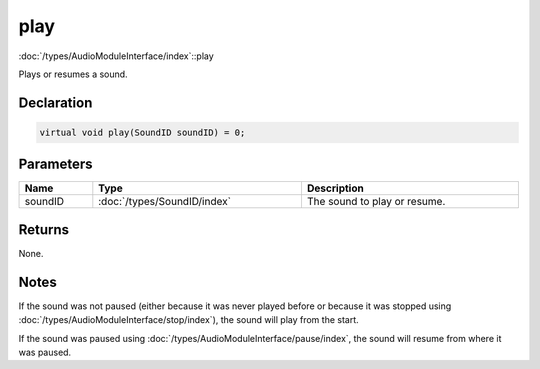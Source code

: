 
play
====

:doc:`/types/AudioModuleInterface/index`::play

Plays or resumes a sound.

Declaration
-----------

.. code-block:: cpp

	virtual void play(SoundID soundID) = 0;

Parameters
----------

.. list-table::
	:width: 100%
	:header-rows: 1
	:class: code-table

	* - Name
	  - Type
	  - Description
	* - soundID
	  - :doc:`/types/SoundID/index`
	  - The sound to play or resume.

Returns
-------

None.

Notes
-----

If the sound was not paused (either because it was never played before or because it was stopped using :doc:`/types/AudioModuleInterface/stop/index`), the sound will play from the start.

If the sound was paused using :doc:`/types/AudioModuleInterface/pause/index`, the sound will resume from where it was paused.